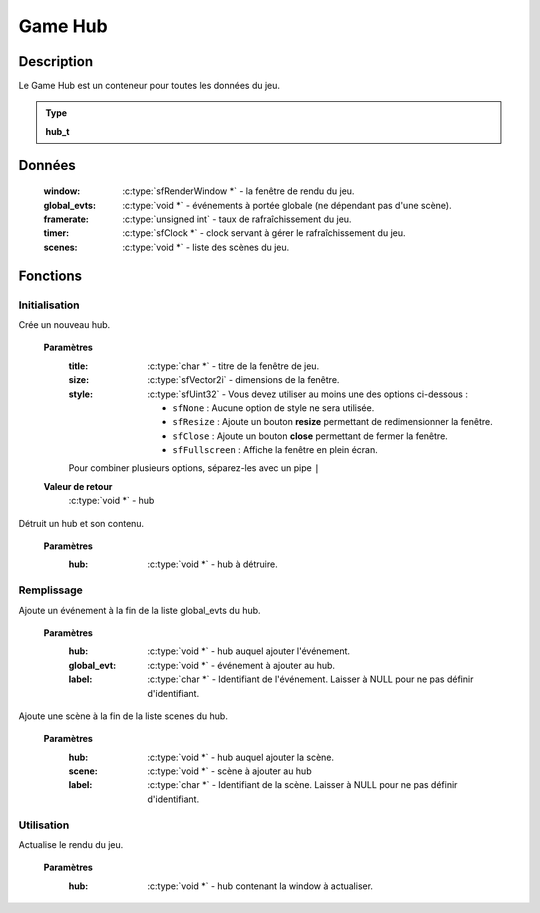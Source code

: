 Game Hub
========

Description
-----------

Le Game Hub est un conteneur pour toutes les données du jeu.

.. admonition:: Type

   **hub_t**

Données
-------

    :window: :c:type:`sfRenderWindow *` - la fenêtre de rendu du jeu.
    :global_evts: :c:type:`void *` - événements à portée globale (ne dépendant pas d'une scène).
    :framerate: :c:type:`unsigned int` - taux de rafraîchissement du jeu.
    :timer: :c:type:`sfClock *` - clock servant à gérer le rafraîchissement du jeu.
    :scenes: :c:type:`void *` - liste des scènes du jeu.

Fonctions
---------

Initialisation
~~~~~~~~~~~~~~

.. c:function:: void *hub_new(char *title, sfVector2i size, sfUint32 style);

Crée un nouveau hub.

	**Paramètres**
		:title: :c:type:`char *` - titre de la fenêtre de jeu.

		:size: :c:type:`sfVector2i` - dimensions de la fenêtre.

		:style: :c:type:`sfUint32` - Vous devez utiliser au moins une des options ci-dessous :

			* ``sfNone`` : Aucune option de style ne sera utilisée.
			* ``sfResize`` : Ajoute un bouton **resize** permettant de redimensionner la fenêtre.
			* ``sfClose`` : Ajoute un bouton **close** permettant de fermer la fenêtre.
			* ``sfFullscreen`` : Affiche la fenêtre en plein écran.
                Pour combiner plusieurs options, séparez-les avec un pipe ``|``

	**Valeur de retour**
		:c:type:`void *` - hub

.. c:function:: void hub_destroy(void *hub);

Détruit un hub et son contenu.

	**Paramètres**
		:hub: :c:type:`void *` - hub à détruire.

Remplissage
~~~~~~~~~~~

.. c:function:: void hub_add_global_evt(void *hub, void *global_evt, char *label);

Ajoute un événement à la fin de la liste global_evts du hub.

	**Paramètres**
		:hub: :c:type:`void *` - hub auquel ajouter l'événement.

		:global_evt: :c:type:`void *` - événement à ajouter au hub.

		:label: :c:type:`char *` - Identifiant de l'événement. Laisser à NULL pour ne pas définir d'identifiant.

.. c:function:: void hub_add_scene(void *hub, void *scene, char *label);

Ajoute une scène à la fin de la liste scenes du hub.

	**Paramètres**
		:hub: :c:type:`void *` - hub auquel ajouter la scène.

		:scene: :c:type:`void *` - scène à ajouter au hub

		:label: :c:type:`char *` - Identifiant de la scène. Laisser à NULL pour ne pas définir d'identifiant.

Utilisation
~~~~~~~~~~~

.. c:function:: void window_render(hub_t *hub);

Actualise le rendu du jeu.

	**Paramètres**
		:hub: :c:type:`void *` - hub contenant la window à actualiser.